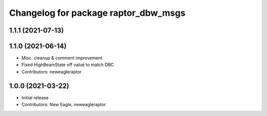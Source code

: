 ^^^^^^^^^^^^^^^^^^^^^^^^^^^^^^^^^^^^^
Changelog for package raptor_dbw_msgs
^^^^^^^^^^^^^^^^^^^^^^^^^^^^^^^^^^^^^

1.1.1 (2021-07-13)
------------------

1.1.0 (2021-06-14)
------------------
* Misc. cleanup & comment improvement
* Fixed HighBeamState off value to match DBC
* Contributors: neweagleraptor

1.0.0 (2021-03-22)
------------------
* Initial release
* Contributors: New Eagle, neweagleraptor
